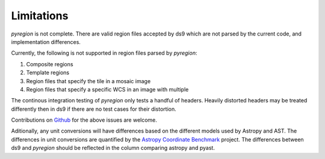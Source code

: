 .. _limitations:

***********
Limitations
***********

*pyregion* is not complete. There are valid region files accepted by ds9 which
are not parsed by the current code, and implementation differences.

Currently, the following is not supported in region files parsed by *pyregion*:

#. Composite regions
#. Template regions
#. Region files that specify the tile in a mosaic image
#. Region files that specify a specific WCS in an image with multiple

The continous integration testing of *pyregion* only tests a handful of
headers. Heavily distorted headers may be treated differently then in ds9 if
there are no test cases for their distortion.

Contributions on `Github <https://github.com/astropy/pyregion/>`__ for the
above issues are welcome.

Aditionally, any unit conversions will have differences based on the different
models used by Astropy and AST. The differences in unit conversions are
quantified by the `Astropy Coordinate Benchmark
<http://www.astropy.org/coordinates-benchmark/summary_matrix.html#astropy>`__
project. The differences between ds9 and *pyregion* should be reflected in the
column comparing astropy and pyast.

